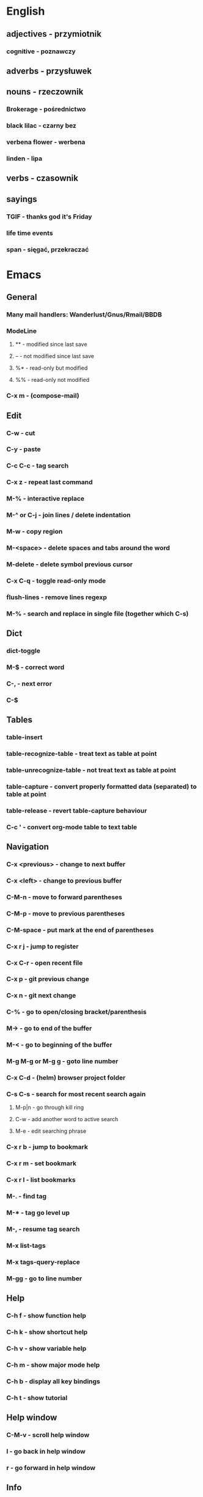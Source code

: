* English
** adjectives - przymiotnik
*** cognitive - poznawczy
** adverbs - przysłuwek
** nouns - rzeczownik
*** Brokerage - pośrednictwo
*** black lilac - czarny bez
*** verbena flower - werbena
*** linden - lipa
** verbs - czasownik
** sayings
*** TGIF - thanks god it's Friday
*** life time events
*** span - sięgać, przekraczać
* Emacs
** General
*** Many mail handlers: Wanderlust/Gnus/Rmail/BBDB
*** ModeLine
**** ** - modified since last save
**** -- - not modified since last save
**** %* - read-only but modified
**** %% - read-only not modified
*** C-x m - (compose-mail)
** Edit
*** C-w - cut
*** C-y - paste
*** C-c C-c - tag search
*** C-x z - repeat last command
*** M-% - interactive replace
*** M-^ or C-j - join lines / delete indentation
*** M-w - copy region
*** M-<space> - delete spaces and tabs around the word
*** M-delete - delete symbol previous cursor
*** C-x C-q - toggle read-only mode
*** flush-lines - remove lines regexp
*** M-% - search and replace in single file (together which C-s)
** Dict
*** dict-toggle
*** M-$ - correct word
*** C-, - next error
*** C-$
** Tables
*** table-insert
*** table-recognize-table - treat text as table at point
*** table-unrecognize-table - not treat text as table at point
*** table-capture - convert properly formatted data (separated) to table at point
*** table-release - revert table-capture behaviour
*** C-c ' - convert org-mode table to text table
** Navigation
*** C-x <previous> - change to next buffer
*** C-x <left> - change to previous buffer

*** C-M-n - move to forward parentheses
*** C-M-p - move to previous parentheses
*** C-M-space - put mark at the end of parentheses
*** C-x r j - jump to register
*** C-x C-r - open recent file
*** C-x p - git previous change
*** C-x n - git next change
*** C-% - go to open/closing bracket/parenthesis
*** M-> - go to end of the buffer
*** M-< - go to beginning of the buffer
*** M-g M-g or M-g g - goto line number
*** C-x C-d - (helm) browser project folder
*** C-s C-s - search for most recent search again
**** M-p|n - go through kill ring
**** C-w - add another word to active search
**** M-e - edit searching phrase
*** C-x r b - jump to bookmark
*** C-x r m - set bookmark
*** C-x r l - list bookmarks
*** M-. - find tag
*** M-* - tag go level up
*** M-, - resume tag search
*** M-x list-tags
*** M-x tags-query-replace
*** M-gg - go to line number
** Help
*** C-h f - show function help
*** C-h k - show shortcut help
*** C-h v - show variable help
*** C-h m - show major mode help
*** C-h b - display all key bindings
*** C-h t - show tutorial
** Help window
*** C-M-v - scroll help window
*** l - go back in help window
*** r - go forward in help window
** Info
*** C-h i - open documentation (Info)
*** C-h S - find function or variable in Info
** Spellcheck
*** C-, - go to next error
*** C-c $ - interactive error resolve
** Buffers
*** C-x e - reload buffer
** Windows
*** C-x + - all windows the same size
*** C-x 0 - close this window
*** C-x 2 - split window horizontally
*** C-x 4 r <filename> - open file in read-only mode in other window
** Frames
*** C-x 5 0 - close this frame
*** C-x 5 f - find file in other frame
*** C-x 5 2 - open empty frame and clone current buffer
*** C-x 5 r <filename> - open file in read-only mode in new frame
** Files
*** C-x C-f C-f - create file in 'find file mode'
** VCS / git
*** vc-annotate - git blame (https://stackoverflow.com/questions/15460550/git-blame-with-commit-details-in-emacs)
*** C-x v = - ediff-revision
** Links
http://pages.sachachua.com/.emacs.d/Sacha.html
https://writequit.org/denver-emacs/presentations/2017-04-11-time-clocking-with-org.html#fnr.1
* Gnus
** Group Buffer
*** C-u RET - enter group and see all the emails not unread only
*** GG - (gnus-group-make-nnir-group) search mails at server side in Group Buffer
*** # - mark group for search
*** M-# - unmark group for search
*** C-u GG - search certain fields in the Group Buffer
*** AA - open subscribe/unsubscribe view
**** u - toggle subscribe/unsubscribe
** Summary Buffer
*** // - limit mails by topic
*** /a - limit mails by author
*** /w - cancel current filter
*** R - (gnus-summary-reply-with-original) reply which quoted text
*** r - (gnus-summary-reply) reply without quoted text
*** S W - (gnus-summary-wide-reply-with-original) reply to all which quoted text
*** S w - reply to all without quoted text
*** m - (gnus-new-mail) create new mail
*** S D e - (gnus-summary-resend-message-edit) re-send email
*** c - mark as read
*** Mail compose
**** C-c C-a - add attachment
**** C-c C-f - (gnus-summary-mail-forward) can mark multiple by #
**** o - (gnus-mime-save-part) save attachment under cursor
**** RET - open attachment
* Org mode
** Features
*** comments - prevent heading and sub headings from being exported
*** footnotes
*** inline images
*** task effort estimation
*** C-c C-x e - set effort
*** clock tables
*** countdown timer
*** relative timer
*** refile - move heading to different place
*** note captures - templates
** Timestamp
*** S-left-right - timestamp day next/previous
*** S-up/down - timestamp next/previous
*** > / < - scroll calendar forward / backward 1 month
*** M-v / C-v - scroll calendar forward / backward 3 months
*** M-S-down / up - scroll calendar forward / backward 1 year
** Tags
*** org-change-tag-in-region
** Edit
*** C-return - insert heading (not break current heading)
*** M-return - insert heading, item or row
*** C-c C-l - insert link (https://stackoverflow.com/a/21482249/346921)
*** internal links - https://orgmode.org/manual/Internal-links.html
*** C-c C-a - insert attachment
*** M-left/right - demote/promote heading
*** C-c C-d - set deadline
*** C-c C-s - set scheduled
*** C-c C-z - add time stamped note to LOGBOOK drawer
*** org-change-tag-in-region
*** M-S-<left>/<right> - demote/promote entire subtree
*** M-h - mark heading
*** C-c c - capture note
*** C-c ^ - sort same level entries
*** C-c @ - mark subtree
*** C-c * - toggle heading (turn regular line into heading)
*** C-x C-c a - toggle archive heading
*** C-x C-x d - insert drawer (collapsed block)
*** C-x C-c - toggle checkbox https://orgmode.org/manual/Checkboxes.html#Checkboxes
*** C-u C-x C-c - create empty checkbox
*** C-', C-, - cycle org files
*** M-up, M-down - reorder item
*** C-c o - open link
*** C-c % - push current position to mark ring
*** C-c & - go to recorded position
** Display
*** C-x n s - narrow buffer to current subtree
*** C-x n w - turn off narrowing
*** S-<TAB> - toggle visibility for all items
** Clock
*** C-c C-x C-i - start clock on current item
*** C-c C-x C-o - stop clock time
*** C-c C-x C-x - reclock last clocked time
*** C-c C-x C-q - cancel current clock
*** C-c C-x C-j - jump to task of the current clock
*** C-c C-x C-d - display task clock summary
*** C-c C-x ; - start countdown timer
*** C-c C-x . - insert current timer string into buffer
*** C-c C-x - - insert description item to list bounded to timer position
*** C-c C-x , - toggle pause of timer
*** C-c C-x _ - stop the timer
** Agenda
*** I - clock in
*** L - recenter
*** / - secondary filtering
*** ; - start countdown timer
*** F - follow mode on current entry
*** <space> - show current entry
*** <tab> - switch to current entry
** Marks
*** S-left, S-right - mark cycle
*** M-h - mark paragraph
*** C-x h - mark entire buffer
** Priorities
*** C-c , - set priority
*** S-up - priority up
*** S-down - priority down
*** sorting
*** M-<up> - record line up
*** M-<down> - record line down
** Recovery
*** C-x u - undo
*** C-f C-g C-x - redo
*** M-x recovery-session - recovery files lost after system crash
** Dired
*** ! - run shell command
*** & - run async shell command
*** + - create directory
*** = - diff
*** g - refresh
*** a - reuse existing buffer if exists
*** o - open file/directory in other window (not override Dired buffer)
*** f - find file
*** t - toggle marks
*** u - unmark item
*** m - mark item
*** C-M-u or ^ - navigate directory up
*** C-J - jump to Dired mode from minibuffer
** Programming
*** C-x C-; - comment current line
** Folding
*** TAB - toggle fold heading
*** S-<TAB> - toggle fold all
** Links
   http://blog.aaronbieber.com
   http://whattheemacsd.com
   http://emacsrocks.com
   https://orgmode.org/worg/org-tutorials/org4beginners.html
   https://sachachua.com
   http://pages.sachachua.com/.emacs.d/Sacha.html
   http://doc.norang.ca/org-mode.html
* VIM
** edit
*** ]p - paste and indnet block
*** /** - mark entire buffer content
** navigation
*** [ or ] - go to next/previous function definition
*** ( or ) - go to next/previous paragraph
*** ]] - section forward or to next paragraph
*** gf - goto filename below the cursor
*** w - jump forward beginning of next word
*** W - jump forward beginning of next WORD
*** e - jump forward to end of word
*** E - jump forward to end of WORD
*** {} - jump back/forward to end/start of blocks
*** [] - jump to the start of next/previous block
*** g; - go to previous change I made
*** g, - go to next change I made
*** C-o - jump to previously visited location
*** C-i - jump to next visited location
*** hjkl - left/down/up/right
*** ciw, ciW - change word/WORD under the cursor
*** diw, diW - delete word/WORD under the cursor
*** ci( - change content inside ()
*** ci" - change content inside ""
*** mM - creates global mark
*** mm - creates local mark
*** f - move to next occurrence of the char (;, to go next/back)
***
** help
*** K - open help for word under the cursor
*** :h index - index of keys
** spellcheck
*** <leader>s - toggle spellcheck
*** ]s [s - navigation
*** z= - fix
*** zg - add
** substitution
*** %s - entire file
*** s - current line
*** ‘<,’>s - visual selection
*** .,$s - from the current line to end of the file
*** .,+2s - from the current line and next 2 lines
*** g///g - entire file
*** // - last search pattern
** bookmarks
*** marks - shows list of bookmarks
*** '] - go to start of last change
** aligments
*** = - align selected text
** futivive - git
*** - - add to index
*** p - patch
** window & tabs
*** C-w | - maximize horizontal split
*** C-w | - maximize vertical split
*** C-w n - new horizontal split
*** C-w v - new vertical split
*** C-w c - close window
*** C-w o - close all living only current window
*** C-w T - open move window to new tab
*** C-w z - close preview window
*** C-w q - close current window
** Ctrlp
*** C-x - open file from the list in new horizontal split
*** C-t -  open file from the list in new tab
*** { } - jump to next/previous empty line
** tags
*** ]t - next tag definition
*** [t - previous tag definition
*** g C-] - show tag definitions list
*** C-w C-] - open definition in horizontal split
** netrw
*** % - create new file
*** D - delete file under the cursor
*** o/O - open file under the cursor in new window
*** i - cycle between: thin, long, wide, tree view
*** c - make the browsing directory current directory
*** gh - toggle hidden files
*** gn - change root directory for the directory below cursor (one level only)
*** mc - copy files to directory (requires mt first)
*** mf - toggle mark file
*** mg - vimgrep for marked files
*** md - apply diff to marked files (up to 3)
*** mm - move marked files to market directory
*** mr - mark files using regexp
*** mu - unmark all
*** mv - apply vim command to marked files
*** mx - apply shell command to marked files
*** P - open file and focus on it
*** qb - list bookmarked directories
*** qf - display file info
*** qF - mark files using quickfix list
*** qL - mark files using location list
*** r - reverse sorting order
*** R - rename file or directory
*** s - select sorting style
*** t - enter a file/dir name into tab
*** u/U/- - go to recently visited directory
*** x - view file in associated program
*** X - execute file under cursor by system
*** c-l - refresh directory listing
* Docker
** docker-machine start
* iTerm2
** options + mouse selection - select text to copy
** options + command + mouse selection - select block to copy
* GIT
** git rebase --onto <new_parent> <old_parent>
* eCommerce
** Info
Pisać o możliwości zwrotu produktów na stronie, informować klientów o ich prawach jako o dodatkowych zaletach kupowania u mnie.
Jak robić badania rynku?

* People
- Invest money into:
  - things they already bought
  - social status
  - to be more attractive
  - to be better then others

- What influences decision making process
  - hard times
* Tmux - https://gist.github.com/henrik/1967800
** console
*** [  ] - scroll
*** / - search down
*** shift-/ - search up
** sessions
*** $ - rename
*** C-r - restore sessions state
*** C-r - save sessions state
** windows
*** c - new
*** , - rename
*** n - change to next
*** p - change to previous
*** w - choose interactively
** panes
*** x - kill current
*** z - toggle zoom on current
*** { } - swapping
*** space - toggle horizontal - vertical
** client
*** d - detach current
*** $ - rename current client session
*** R - source .tmux.conf
*** ~ - display previous tmux message
*** [  - enter "copy mode"
** commands
*** swap-window -t 1 - swaps window 1 which top window
* OS
** NIX OS - better alternative for Arch Linux
** GNU STOW - way of creating building workspace scripts
* Emacs VIM switch
** navigation
*** [#A] navigation by tags
*** TODO [#B] Emacs navigation by files in path
*** TODO [#B] go to accordance * and #
*** TODO [#B] search for phrase in root folder
** snippets
*** [#B] class, less, cl
** templates
*** [#C] new HTML doc from template
** git
*** [#B] diff file from revision
** folding
** auto completion
*** [#B] auto completion tags
*** [#A] auto completion files in path
*** [#A] auto completion opened buffers
*** [#B] auto completion syntax
**  file types support
*** [#B] file type support CSS, SCSS
*** [#D] file type support md
** display
*** [#C] color column limit
*** [#B] status line display folder name
** [#B] Emmet support
** [#B] support prettier or eslint
** [#B] code coverage: nyc, istanbul
** edit
*** [#B] master use multi cursors
*** [#B] Surround region
*** [#A] Upper case / lower case
** spell check
* Security
** Links
https://ssd.eff.org/en/index
* Health
** Reserve time to worry about things if necessary
** Posture
- for donald duck
  - pull in abdomen
  - keep sholders back and relaxed
  - balance weight evently on both feet
  - not tilt head towards, backwards, sideways
  - legs straight but knees relaxed
- for standing on one leg
  - Side-lying leg rises - https://www.nhs.uk/Livewell/fitness/Pages/firm-butt-workout.aspx#side-lying
  - Bridges - https://www.nhs.uk/Livewell/fitness/Pages/firm-butt-workout.aspx#bridges
** Exercises
*** Lower back
**** Plank - https://www.nhs.uk/Livewell/fitness/Pages/abs-workout.aspx#plank
**** Oblique crunch - https://www.nhs.uk/Livewell/fitness/Pages/abs-workout.aspx#plank
**** Stomach crunch - https://www.nhs.uk/Livewell/fitness/Pages/abs-workout.aspx#plank
**** Stomach crunch with legs rised - https://www.nhs.uk/Livewell/fitness/Pages/abs-workout.aspx#plank
*** Chest stretch - https://www.nhs.uk/video/Pages/strength-and-flex-chest-stretch.aspx
** Inspiration
*** Business
**** Steve Chandler - self-help book writter
**** kandellconsulting.com - consultant
*** Diet
**** http://www.meatfreemondays.co.uk - vege once a week
**** http://www.mysupermarket.co.uk - compane supermarket prices
* UK
** Dictionary
*** Anglosasi
Wspólnota narodów wywodzących się z plemion anglosaskich.
Zasiedlili większą część wysp brytyjskich.
Biały kolor skóry, wyznanie chrześcijańskie, posługiwanie się językiem angielskim
(jako pierwszy lub drugim językiem). Dawniej pochodzenie Skandynawia, Niemcy.
** Healthcare
*** EKUZ - https://www.nhs.uk/NHSEngland/Healthcareabroad/EHIC/Pages/about-the-ehic.aspx
** London
- shopping
  - TK Maxx - 120 Charing Cross Rd, London WC2H 0JR
  - TK Maxx - 15-17 Long Acre, London WC2E 9LH
  - Primark - 14-28 Oxford St, Fitzrovia, London W1D 1AU
* Business
** Tools
*** www.lloydsbanktrade.com
** Freelance
*** No limits on payment
*** http://www.londonfreelance.org
